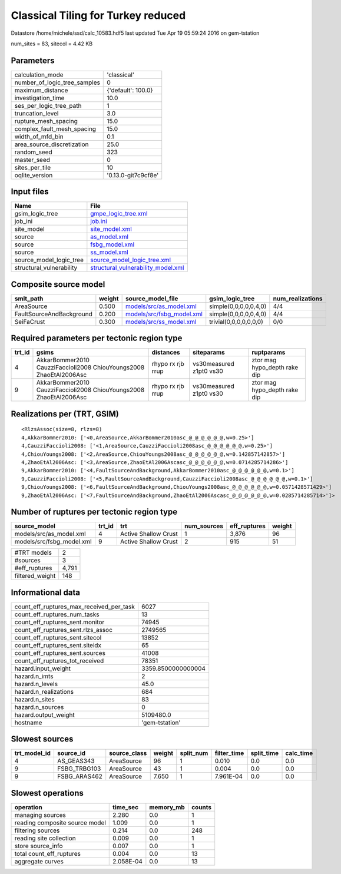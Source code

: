 Classical Tiling for Turkey reduced
===================================

Datastore /home/michele/ssd/calc_10583.hdf5 last updated Tue Apr 19 05:59:24 2016 on gem-tstation

num_sites = 83, sitecol = 4.42 KB

Parameters
----------
============================ ===================
calculation_mode             'classical'        
number_of_logic_tree_samples 0                  
maximum_distance             {'default': 100.0} 
investigation_time           10.0               
ses_per_logic_tree_path      1                  
truncation_level             3.0                
rupture_mesh_spacing         15.0               
complex_fault_mesh_spacing   15.0               
width_of_mfd_bin             0.1                
area_source_discretization   25.0               
random_seed                  323                
master_seed                  0                  
sites_per_tile               10                 
oqlite_version               '0.13.0-git7c9cf8e'
============================ ===================

Input files
-----------
======================== ==========================================================================
Name                     File                                                                      
======================== ==========================================================================
gsim_logic_tree          `gmpe_logic_tree.xml <gmpe_logic_tree.xml>`_                              
job_ini                  `job.ini <job.ini>`_                                                      
site_model               `site_model.xml <site_model.xml>`_                                        
source                   `as_model.xml <as_model.xml>`_                                            
source                   `fsbg_model.xml <fsbg_model.xml>`_                                        
source                   `ss_model.xml <ss_model.xml>`_                                            
source_model_logic_tree  `source_model_logic_tree.xml <source_model_logic_tree.xml>`_              
structural_vulnerability `structural_vulnerability_model.xml <structural_vulnerability_model.xml>`_
======================== ==========================================================================

Composite source model
----------------------
======================== ====== ======================================================== ====================== ================
smlt_path                weight source_model_file                                        gsim_logic_tree        num_realizations
======================== ====== ======================================================== ====================== ================
AreaSource               0.500  `models/src/as_model.xml <models/src/as_model.xml>`_     simple(0,0,0,0,0,4,0)  4/4             
FaultSourceAndBackground 0.200  `models/src/fsbg_model.xml <models/src/fsbg_model.xml>`_ simple(0,0,0,0,0,4,0)  4/4             
SeiFaCrust               0.300  `models/src/ss_model.xml <models/src/ss_model.xml>`_     trivial(0,0,0,0,0,0,0) 0/0             
======================== ====== ======================================================== ====================== ================

Required parameters per tectonic region type
--------------------------------------------
====== ================================================================== ================= ======================= ============================
trt_id gsims                                                              distances         siteparams              ruptparams                  
====== ================================================================== ================= ======================= ============================
4      AkkarBommer2010 CauzziFaccioli2008 ChiouYoungs2008 ZhaoEtAl2006Asc rhypo rx rjb rrup vs30measured z1pt0 vs30 ztor mag hypo_depth rake dip
9      AkkarBommer2010 CauzziFaccioli2008 ChiouYoungs2008 ZhaoEtAl2006Asc rhypo rx rjb rrup vs30measured z1pt0 vs30 ztor mag hypo_depth rake dip
====== ================================================================== ================= ======================= ============================

Realizations per (TRT, GSIM)
----------------------------

::

  <RlzsAssoc(size=8, rlzs=8)
  4,AkkarBommer2010: ['<0,AreaSource,AkkarBommer2010asc_@_@_@_@_@_@,w=0.25>']
  4,CauzziFaccioli2008: ['<1,AreaSource,CauzziFaccioli2008asc_@_@_@_@_@_@,w=0.25>']
  4,ChiouYoungs2008: ['<2,AreaSource,ChiouYoungs2008asc_@_@_@_@_@_@,w=0.142857142857>']
  4,ZhaoEtAl2006Asc: ['<3,AreaSource,ZhaoEtAl2006Ascasc_@_@_@_@_@_@,w=0.0714285714286>']
  9,AkkarBommer2010: ['<4,FaultSourceAndBackground,AkkarBommer2010asc_@_@_@_@_@_@,w=0.1>']
  9,CauzziFaccioli2008: ['<5,FaultSourceAndBackground,CauzziFaccioli2008asc_@_@_@_@_@_@,w=0.1>']
  9,ChiouYoungs2008: ['<6,FaultSourceAndBackground,ChiouYoungs2008asc_@_@_@_@_@_@,w=0.0571428571429>']
  9,ZhaoEtAl2006Asc: ['<7,FaultSourceAndBackground,ZhaoEtAl2006Ascasc_@_@_@_@_@_@,w=0.0285714285714>']>

Number of ruptures per tectonic region type
-------------------------------------------
========================= ====== ==================== =========== ============ ======
source_model              trt_id trt                  num_sources eff_ruptures weight
========================= ====== ==================== =========== ============ ======
models/src/as_model.xml   4      Active Shallow Crust 1           3,876        96    
models/src/fsbg_model.xml 9      Active Shallow Crust 2           915          51    
========================= ====== ==================== =========== ============ ======

=============== =====
#TRT models     2    
#sources        3    
#eff_ruptures   4,791
filtered_weight 148  
=============== =====

Informational data
------------------
======================================== ==================
count_eff_ruptures_max_received_per_task 6027              
count_eff_ruptures_num_tasks             13                
count_eff_ruptures_sent.monitor          74945             
count_eff_ruptures_sent.rlzs_assoc       2749565           
count_eff_ruptures_sent.sitecol          13852             
count_eff_ruptures_sent.siteidx          65                
count_eff_ruptures_sent.sources          41008             
count_eff_ruptures_tot_received          78351             
hazard.input_weight                      3359.8500000000004
hazard.n_imts                            2                 
hazard.n_levels                          45.0              
hazard.n_realizations                    684               
hazard.n_sites                           83                
hazard.n_sources                         0                 
hazard.output_weight                     5109480.0         
hostname                                 'gem-tstation'    
======================================== ==================

Slowest sources
---------------
============ ============ ============ ====== ========= =========== ========== =========
trt_model_id source_id    source_class weight split_num filter_time split_time calc_time
============ ============ ============ ====== ========= =========== ========== =========
4            AS_GEAS343   AreaSource   96     1         0.010       0.0        0.0      
9            FSBG_TRBG103 AreaSource   43     1         0.004       0.0        0.0      
9            FSBG_ARAS462 AreaSource   7.650  1         7.961E-04   0.0        0.0      
============ ============ ============ ====== ========= =========== ========== =========

Slowest operations
------------------
============================== ========= ========= ======
operation                      time_sec  memory_mb counts
============================== ========= ========= ======
managing sources               2.280     0.0       1     
reading composite source model 1.009     0.0       1     
filtering sources              0.214     0.0       248   
reading site collection        0.009     0.0       1     
store source_info              0.007     0.0       1     
total count_eff_ruptures       0.004     0.0       13    
aggregate curves               2.058E-04 0.0       13    
============================== ========= ========= ======